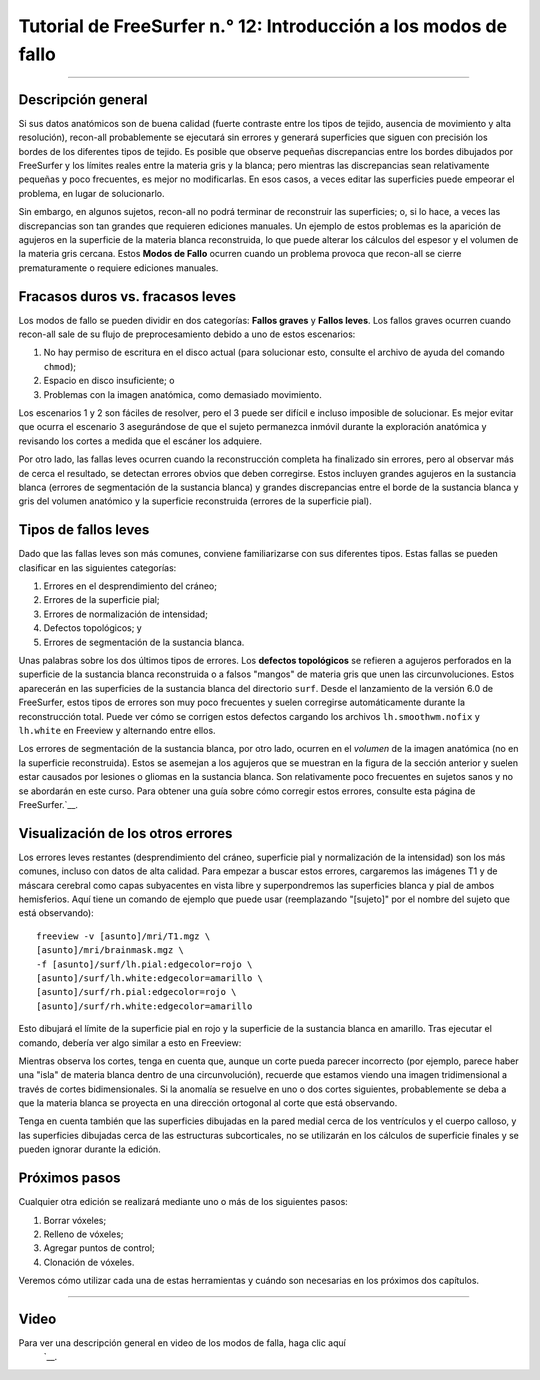 Tutorial de FreeSurfer n.° 12: Introducción a los modos de fallo
======================================================

---------------

Descripción general
********

Si sus datos anatómicos son de buena calidad (fuerte contraste entre los tipos de tejido, ausencia de movimiento y alta resolución), recon-all probablemente se ejecutará sin errores y generará superficies que siguen con precisión los bordes de los diferentes tipos de tejido. Es posible que observe pequeñas discrepancias entre los bordes dibujados por FreeSurfer y los límites reales entre la materia gris y la blanca; pero mientras las discrepancias sean relativamente pequeñas y poco frecuentes, es mejor no modificarlas. En esos casos, a veces editar las superficies puede empeorar el problema, en lugar de solucionarlo.

Sin embargo, en algunos sujetos, recon-all no podrá terminar de reconstruir las superficies; o, si lo hace, a veces las discrepancias son tan grandes que requieren ediciones manuales. Un ejemplo de estos problemas es la aparición de agujeros en la superficie de la materia blanca reconstruida, lo que puede alterar los cálculos del espesor y el volumen de la materia gris cercana. Estos **Modos de Fallo** ocurren cuando un problema provoca que recon-all se cierre prematuramente o requiere ediciones manuales.

.. figura:: 12_Hoyos.png
  :escala: 50%


Fracasos duros vs. fracasos leves
*******************************

Los modos de fallo se pueden dividir en dos categorías: **Fallos graves** y **Fallos leves**. Los fallos graves ocurren cuando recon-all sale de su flujo de preprocesamiento debido a uno de estos escenarios:

1. No hay permiso de escritura en el disco actual (para solucionar esto, consulte el archivo de ayuda del comando ``chmod``);
2. Espacio en disco insuficiente; o
3. Problemas con la imagen anatómica, como demasiado movimiento.

Los escenarios 1 y 2 son fáciles de resolver, pero el 3 puede ser difícil e incluso imposible de solucionar. Es mejor evitar que ocurra el escenario 3 asegurándose de que el sujeto permanezca inmóvil durante la exploración anatómica y revisando los cortes a medida que el escáner los adquiere.

Por otro lado, las fallas leves ocurren cuando la reconstrucción completa ha finalizado sin errores, pero al observar más de cerca el resultado, se detectan errores obvios que deben corregirse. Estos incluyen grandes agujeros en la sustancia blanca (errores de segmentación de la sustancia blanca) y grandes discrepancias entre el borde de la sustancia blanca y gris del volumen anatómico y la superficie reconstruida (errores de la superficie pial).

.. figura:: 12_WM_Pial_Surface_Errors.png

  Ejemplos de errores en la sustancia blanca y en la superficie pial.
  

Tipos de fallos leves
******************

Dado que las fallas leves son más comunes, conviene familiarizarse con sus diferentes tipos. Estas fallas se pueden clasificar en las siguientes categorías:

1. Errores en el desprendimiento del cráneo;
2. Errores de la superficie pial;
3. Errores de normalización de intensidad;
4. Defectos topológicos; y
5. Errores de segmentación de la sustancia blanca.


Unas palabras sobre los dos últimos tipos de errores. Los **defectos topológicos** se refieren a agujeros perforados en la superficie de la sustancia blanca reconstruida o a falsos "mangos" de materia gris que unen las circunvoluciones. Estos aparecerán en las superficies de la sustancia blanca del directorio ``surf``. Desde el lanzamiento de la versión 6.0 de FreeSurfer, estos tipos de errores son muy poco frecuentes y suelen corregirse automáticamente durante la reconstrucción total. Puede ver cómo se corrigen estos defectos cargando los archivos ``lh.smoothwm.nofix`` y ``lh.white`` en Freeview y alternando entre ellos.

.. figura:: 12_lh_smoothwm_nofix.png

  Ejemplo de defectos topológicos en la superficie de la sustancia blanca, que normalmente se corrigen mediante recon-all.
  
Los errores de segmentación de la sustancia blanca, por otro lado, ocurren en el *volumen* de la imagen anatómica (no en la superficie reconstruida). Estos se asemejan a los agujeros que se muestran en la figura de la sección anterior y suelen estar causados por lesiones o gliomas en la sustancia blanca. Son relativamente poco frecuentes en sujetos sanos y no se abordarán en este curso. Para obtener una guía sobre cómo corregir estos errores, consulte esta página de FreeSurfer.`__.


Visualización de los otros errores
************************

Los errores leves restantes (desprendimiento del cráneo, superficie pial y normalización de la intensidad) son los más comunes, incluso con datos de alta calidad. Para empezar a buscar estos errores, cargaremos las imágenes T1 y de máscara cerebral como capas subyacentes en vista libre y superpondremos las superficies blanca y pial de ambos hemisferios. Aquí tiene un comando de ejemplo que puede usar (reemplazando "[sujeto]" por el nombre del sujeto que está observando):

::

  freeview -v [asunto]/mri/T1.mgz \
  [asunto]/mri/brainmask.mgz \
  -f [asunto]/surf/lh.pial:edgecolor=rojo \
  [asunto]/surf/lh.white:edgecolor=amarillo \
  [asunto]/surf/rh.pial:edgecolor=rojo \
  [asunto]/surf/rh.white:edgecolor=amarillo
  
  
Esto dibujará el límite de la superficie pial en rojo y la superficie de la sustancia blanca en amarillo. Tras ejecutar el comando, debería ver algo similar a esto en Freeview:

.. figura:: 12_Freeview_Surfaces.png

Mientras observa los cortes, tenga en cuenta que, aunque un corte pueda parecer incorrecto (por ejemplo, parece haber una "isla" de materia blanca dentro de una circunvolución), recuerde que estamos viendo una imagen tridimensional a través de cortes bidimensionales. Si la anomalía se resuelve en uno o dos cortes siguientes, probablemente se deba a que la materia blanca se proyecta en una dirección ortogonal al corte que está observando.

.. figura:: 12_FailureModes_Slices.png

  Ejemplo de dos cortes coronales contiguos. La sustancia blanca dentro de la circunvolución en el corte A parece estar separada de la sustancia blanca circundante; sin embargo, la conexión se resuelve en el corte B. En este caso, no se requiere edición manual de la imagen.
  

Tenga en cuenta también que las superficies dibujadas en la pared medial cerca de los ventrículos y el cuerpo calloso, y las superficies dibujadas cerca de las estructuras subcorticales, no se utilizarán en los cálculos de superficie finales y se pueden ignorar durante la edición.

.. figura:: 12_Ignorar_Superficies.png
  :escala: 50%


Próximos pasos
*********

Cualquier otra edición se realizará mediante uno o más de los siguientes pasos:

1. Borrar vóxeles;
2. Relleno de vóxeles;
3. Agregar puntos de control;
4. Clonación de vóxeles.

Veremos cómo utilizar cada una de estas herramientas y cuándo son necesarias en los próximos dos capítulos.


-----------

Video
*****

Para ver una descripción general en video de los modos de falla, haga clic aquí
    `__.

    
   

